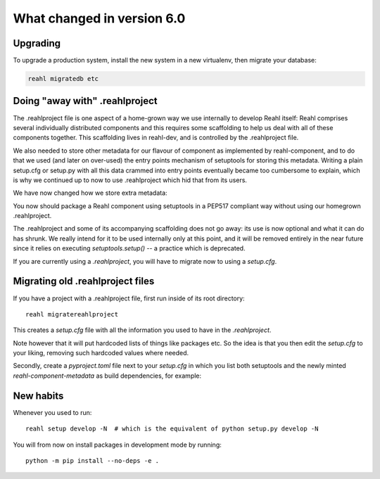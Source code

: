 .. Copyright 2014, 2015, 2016 Reahl Software Services (Pty) Ltd. All rights reserved.




What changed in version 6.0
===========================

Upgrading
---------

To upgrade a production system, install the new system in a
new virtualenv, then migrate your database:

.. code-block:: bash

   reahl migratedb etc
   

Doing "away with" .reahlproject
-------------------------------

The .reahlproject file is one aspect of a home-grown way we use internally to develop Reahl itself: Reahl comprises
several individually distributed components and this requires some scaffolding to help us deal with all of these components
together. This scaffolding lives in reahl-dev, and is controlled by the .reahlproject file.

We also needed to store other metadata for our flavour of component as implemented by reahl-component, and to do that we used (and
later on over-used) the entry points mechanism of setuptools for storing this metadata. Writing a plain setup.cfg or setup.py with all
this data crammed into entry points eventually became too cumbersome to explain, which is why we continued up to now
to use .reahlproject which hid that from its users.

We have now changed how we store extra metadata:

You now should package a Reahl component using setuptools in a PEP517 compliant way without using our homegrown .reahlproject.

The .reahlproject and some of its accompanying scaffolding does not go away: its use is now optional and what it can do has shrunk.
We really intend for it to be used internally only at this point, and it will be removed entirely in the near future since it relies on
executing `setuptools.setup()` -- a practice which is deprecated.

If you are currently using a `.reahlproject`, you will have to migrate now to using a `setup.cfg`.


Migrating old .reahlproject files
---------------------------------

If you have a project with a .reahlproject file, first run inside of its root directory::

  reahl migratereahlproject

This creates a `setup.cfg` file with all the information you used to have in the `.reahlproject`.

Note however that it will put hardcoded lists of things like packages etc. So the idea is that you then edit
the `setup.cfg` to your liking, removing such hardcoded values where needed.

Secondly, create a `pyproject.toml` file next to your `setup.cfg` in which you list both setuptools and the newly minted
`reahl-component-metadata` as build dependencies, for example:

  .. literalinclude:: ../pyproject.toml


New habits
----------

Whenever you used to run::

  reahl setup develop -N  # which is the equivalent of python setup.py develop -N 

You will from now on install packages in development mode by running::

  python -m pip install --no-deps -e .
  


  
